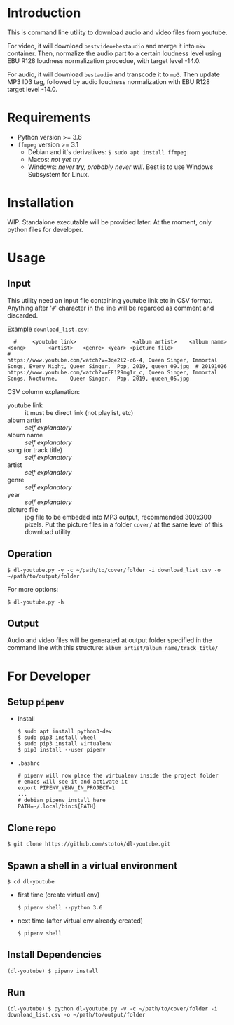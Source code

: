 * Introduction

  This is command line utility to download audio and video files from youtube.

  For video, it will download =bestvideo+bestaudio= and merge it into =mkv= container.
  Then, normalize the audio part to a certain loudness level using EBU R128 loudness
  normalization procedue, with target level -14.0.

  For audio, it will download =bestaudio= and transcode it to =mp3=. Then update MP3 ID3 tag,
  followed by audio loudness normalization with EBU R128 target level -14.0.

* Requirements

  - Python version >= 3.6
  - =ffmpeg= version >= 3.1
    - Debian and it's derivatives: =$ sudo apt install ffmpeg=
    - Macos: /not yet try/
    - Windows: /never try, probably never will/. Best is to use Windows Subsystem for Linux.

* Installation
  WIP. Standalone executable will be provided later. At the moment, only python files for
  developer.

* Usage
** Input
   This utility need an input file containing youtube link etc in CSV format.
   Anything after '=#=' character in the line will be regarded as comment and
   discarded.

   Example =download_list.csv=:
#+BEGIN_EXAMPLE
  #     <youtube link>                  <album artist>    <album name>     <song>       <artist>   <genre> <year> <picture file>
#
https://www.youtube.com/watch?v=3qe2l2-c6-4, Queen Singer, Immortal Songs, Every Night, Queen Singer,  Pop, 2019, queen_09.jpg  # 20191026
https://www.youtube.com/watch?v=EF129mg1r_c, Queen Singer, Immortal Songs, Nocturne,    Queen Singer,  Pop, 2019, queen_05.jpg
#+END_EXAMPLE

   CSV column explanation:
   - youtube link :: it must be direct link (not playlist, etc)
   - album artist :: /self explanatory/
   - album name :: /self explanatory/
   - song (or track title) :: /self explanatory/
   - artist :: /self explanatory/
   - genre :: /self explanatory/
   - year :: /self explanatory/
   - picture file :: jpg file to be embeded into MP3 output, recommended 300x300 pixels.
      Put the picture files in a folder =cover/= at the same level of this download utility.

** Operation
   : $ dl-youtube.py -v -c ~/path/to/cover/folder -i download_list.csv -o ~/path/to/output/folder

   For more options:
   : $ dl-youtube.py -h

** Output
   Audio and video files will be generated at output folder specified in the
   command line with this structure: =album_artist/album_name/track_title/=

* For Developer
** Setup =pipenv=
   - Install
     : $ sudo apt install python3-dev
     : $ sudo pip3 install wheel
     : $ sudo pip3 install virtualenv
     : $ pip3 install --user pipenv
   - =.bashrc=
     : # pipenv will now place the virtualenv inside the project folder
     : # emacs will see it and activate it
     : export PIPENV_VENV_IN_PROJECT=1
     : ...
     : # debian pipenv install here
     : PATH=~/.local/bin:${PATH}
** Clone repo
   : $ git clone https://github.com/stotok/dl-youtube.git
** Spawn a shell in a virtual environment
   : $ cd dl-youtube
   - first time (create virtual env)
     : $ pipenv shell --python 3.6
   - next time (after virtual env already created)
     : $ pipenv shell
** Install Dependencies
   : (dl-youtube) $ pipenv install
** Run
   : (dl-youtube) $ python dl-youtube.py -v -c ~/path/to/cover/folder -i download_list.csv -o ~/path/to/output/folder
